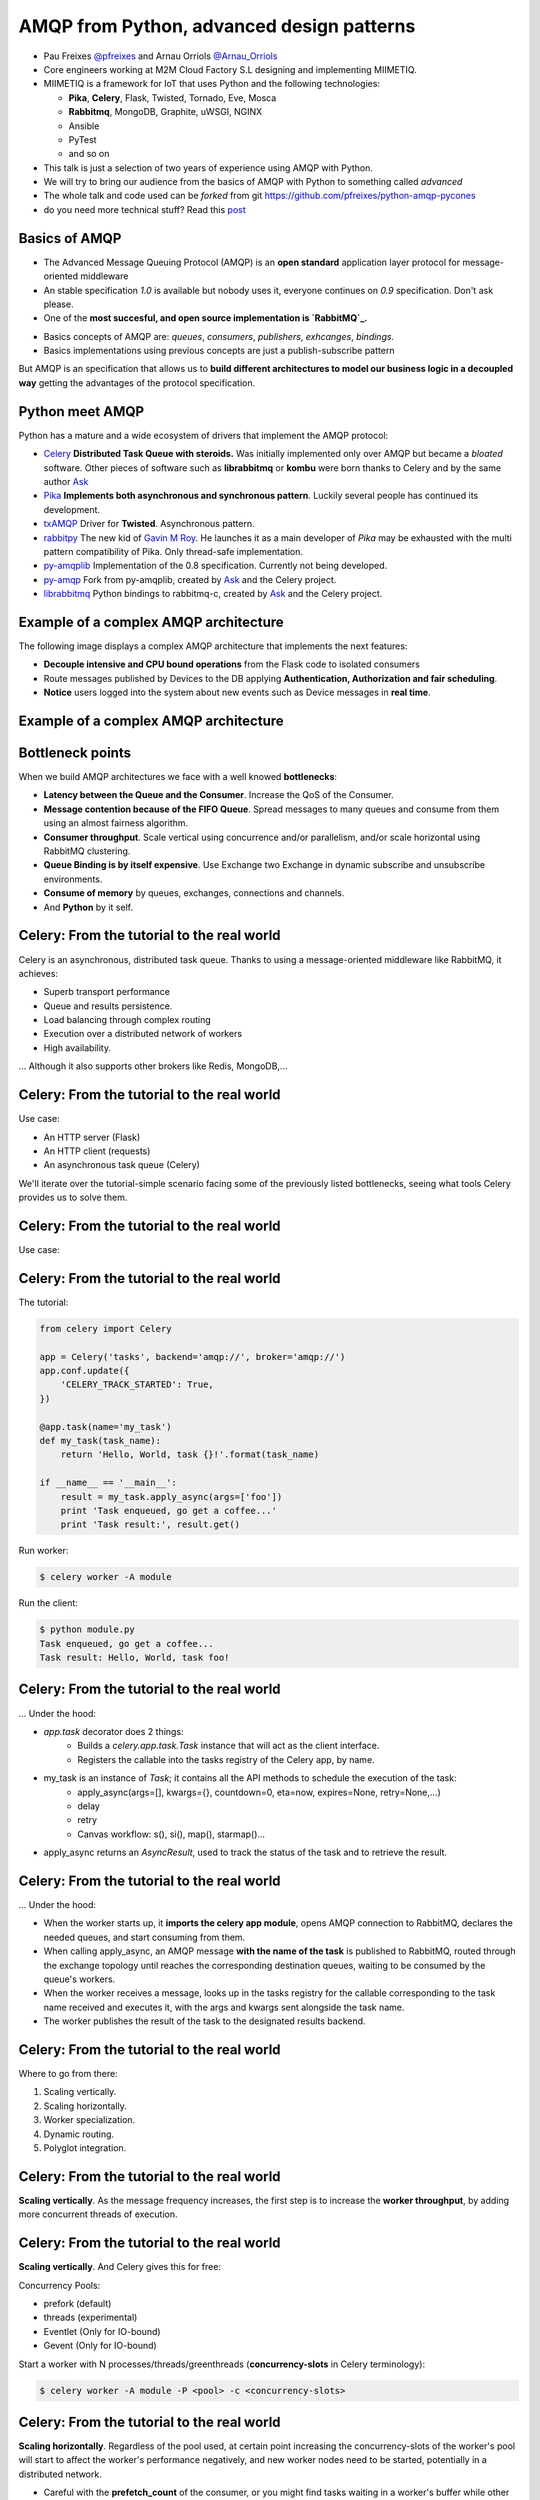 ==========================================
AMQP from Python, advanced design patterns
==========================================

* Pau Freixes `@pfreixes`_ and Arnau Orriols `@Arnau_Orriols`_
* Core engineers working at M2M Cloud Factory S.L designing and implementing MIIMETIQ.
* MIIMETIQ is a framework for IoT that uses Python and the following technologies:

  * **Pika**, **Celery**, Flask, Twisted, Tornado, Eve, Mosca
  * **Rabbitmq**, MongoDB, Graphite, uWSGI, NGINX
  * Ansible
  * PyTest
  * and so on

* This talk is just a selection of two years of experience using AMQP with Python.
* We will try to bring our audience from the basics of AMQP with Python to something called *advanced*
* The whole talk and code used can be *forked* from git https://github.com/pfreixes/python-amqp-pycones
* do you need more technical stuff? Read this `post`_

.. _@pfreixes: https://twitter.com/pfreixes
.. _@Arnau_Orriols: https://twitter.com/Arnau_Orriols
.. _post: http://spring.io/blog/2011/04/01/routing-topologies-for-performance-and-scalability-with-rabbitmq/

Basics of AMQP
===============

* The Advanced Message Queuing Protocol (AMQP) is an **open standard** application layer protocol for message-oriented middleware
* An stable specification *1.0* is available but nobody uses it, everyone continues on *0.9* specification. Don't ask please.
* One of the **most succesful, and open source implementation is `RabbitMQ`_.**

.. image:: static/rabbitmq.png

* Basics concepts of AMQP are: *queues*, *consumers*, *publishers*, *exhcanges*, *bindings*.
* Basics implementations using previous concepts are just a publish-subscribe pattern 

.. image:: static/publisher-consumer-basic.png


But AMQP is an specification that allows us to **build different architectures to model our business logic in a decoupled way**
getting the advantages of the protocol specification.


.. _RabbitMQ: https://www.rabbitmq.com/

Python meet AMQP
================

Python has a mature and a wide ecosystem of drivers that implement the AMQP protocol:

* `Celery`_ **Distributed Task Queue with steroids.**  Was initially implemented only over AMQP but became a *bloated* software. Other pieces of software such as **librabbitmq** or **kombu** were born thanks to Celery and by the same author `Ask`_
* `Pika`_ **Implements both asynchronous and synchronous pattern**. Luckily several people has continued its development. 
* `txAMQP`_ Driver for **Twisted**. Asynchronous pattern.
* `rabbitpy`_ The new kid of `Gavin M Roy`_. He launches it as a main developer of *Pika* may be exhausted with the multi pattern compatibility of Pika. Only thread-safe implementation.
* `py-amqplib`_ Implementation of the 0.8 specification. Currently not being developed.
* `py-amqp`_ Fork from py-amqplib, created by `Ask`_ and the Celery project.
* `librabbitmq`_ Python bindings to rabbitmq-c, created by `Ask`_ and the Celery project.

.. _Celery : https://github.com/celery/celery
.. _Pika : https://github.com/pika/pika
.. _rabbitpy : https://github.com/gmr/rabbitpy
.. _txAMQP : https://pypi.python.org/pypi/txAMQP
.. _Gavin M Roy : https://github.com/gmr
.. _librabbitmq : https://github.com/celery/librabbitmq
.. _py-amqp : https://github.com/celery/py-amqp
.. _py-amqplib : https://github.com/barryp/py-amqplib
.. _Ask : https://github.com/ask


Example of a complex AMQP architecture
======================================

The following image displays a complex AMQP architecture that implements the next features:

* **Decouple intensive and CPU bound operations** from the Flask code to isolated consumers
* Route messages published by Devices to the DB applying **Authentication, Authorization and fair scheduling**.
* **Notice** users logged into the system about new events such as Device messages in **real time**.

Example of a complex AMQP architecture
======================================

.. image:: static/advanced-topology__VGA.png 


Bottleneck points
=================

When we build AMQP architectures we face with a well knowed **bottlenecks**:

* **Latency between the Queue and the Consumer**. Increase the QoS of the Consumer.
* **Message contention because of the FIFO Queue**. Spread messages to many queues and consume from them using an almost fairness algorithm.
* **Consumer throughput**. Scale vertical using concurrence and/or parallelism, and/or scale horizontal using RabbitMQ clustering.
* **Queue Binding is by itself expensive**. Use Exchange two Exchange in dynamic subscribe and unsubscribe environments.
* **Consume of memory** by queues, exchanges, connections and channels.
* And **Python** by it self.

Celery: From the tutorial to the real world
===========================================

Celery is an asynchronous, distributed task queue. Thanks to using a message-oriented middleware like RabbitMQ, it achieves:

* Superb transport performance
* Queue and results persistence.
* Load balancing through complex routing
* Execution over a distributed network of workers
* High availability.

... Although it also supports other brokers like Redis, MongoDB,...

Celery: From the tutorial to the real world
===========================================

Use case:

* An HTTP server (Flask)
* An HTTP client (requests)
* An asynchronous task queue (Celery)

We'll iterate over the tutorial-simple scenario facing some of the previously listed bottlenecks, seeing
what tools Celery provides us to solve them. 

Celery: From the tutorial to the real world
===========================================

Use case:

.. image:: static/celery_demo_flux.png

Celery: From the tutorial to the real world
===========================================

The tutorial:

.. code-block:: python

    from celery import Celery

    app = Celery('tasks', backend='amqp://', broker='amqp://')
    app.conf.update({
        'CELERY_TRACK_STARTED': True,
    })

    @app.task(name='my_task')
    def my_task(task_name):
        return 'Hello, World, task {}!'.format(task_name)

    if __name__ == '__main__':
        result = my_task.apply_async(args=['foo'])
        print 'Task enqueued, go get a coffee...'
        print 'Task result:', result.get()

Run worker:

.. code-block:: bash
    
    $ celery worker -A module

Run the client:

.. code-block:: bash
    
    $ python module.py
    Task enqueued, go get a coffee...
    Task result: Hello, World, task foo!


Celery: From the tutorial to the real world
===========================================

... Under the hood:

* `app.task` decorator does 2 things:
    * Builds a `celery.app.task.Task` instance that will act as the client interface.
    * Registers the callable into the tasks registry of the Celery app, by name. 

* my_task is an instance of `Task`; it contains all the API methods to schedule the execution of the task:
    * apply_async(args=[], kwargs={}, countdown=0, eta=now, expires=None, retry=None,...)
    * delay
    * retry
    * Canvas workflow: s(), si(), map(), starmap()...

* apply_async returns an `AsyncResult`, used to track the status of the task and to retrieve the result.

Celery: From the tutorial to the real world
===========================================

... Under the hood:

* When the worker starts up, it **imports the celery app module**,
  opens AMQP connection to RabbitMQ, declares the needed queues, and start
  consuming from them.

* When calling apply_async, an AMQP message **with the name of the task** is published to RabbitMQ, routed through the exchange
  topology until reaches the corresponding destination queues, waiting to be consumed by the queue's workers.

* When the worker receives a message, looks up in the tasks registry for the callable corresponding to the task name received and executes it, with the args and kwargs sent alongside the task name.

* The worker publishes the result of the task to the designated results backend.

Celery: From the tutorial to the real world
===========================================

Where to go from there:

#. Scaling vertically.
#. Scaling horizontally.
#. Worker specialization.
#. Dynamic routing.
#. Polyglot integration.

Celery: From the tutorial to the real world
===========================================

**Scaling vertically**. As the message frequency increases, the first step is to increase the **worker throughput**, by adding more concurrent threads of execution.

.. image:: static/celery_scaling_vertically.png

Celery: From the tutorial to the real world
===========================================

**Scaling vertically**. And Celery gives this for free:

Concurrency Pools:

* prefork (default)
* threads (experimental)
* Eventlet (Only for IO-bound)
* Gevent (Only for IO-bound)

Start a worker with N processes/threads/greenthreads (**concurrency-slots** in Celery terminology):

.. code-block:: bash

        $ celery worker -A module -P <pool> -c <concurrency-slots>


Celery: From the tutorial to the real world
===========================================

**Scaling horizontally**. Regardless of the pool used, at certain point increasing the concurrency-slots
of the worker's pool will start to affect the worker's performance negatively, and new worker nodes need to be started, potentially in a distributed network.

* Careful with the **prefetch_count** of the consumer, or you might find tasks waiting in a worker's buffer while other nodes are idle. 
* **PREFETCH_MULTIPLIER**: Celery handles this in a clever way. You configure the number of tasks waiting in the buffer for each concurrency-slot.


.. image:: static/celery_scaling_horizontally.png

Celery: From the tutorial to the real world
===========================================

**Worker specialization**. When workers process any kind of task, we can end up with fast tasks starved because more expensive tasks are blocking
the worker nodes.

We can isolate each task by defining a different route for each task and have worker nodes consume only from each of those routes:

.. image:: static/celery_worker_specialization.png

Celery: From the tutorial to the real world
===========================================

**Worker specialization**. Celery provides the following tools for declaring the AMQP topology:

* **CELERY_ROUTES**: task **\*..1** queue mapping
* **CELERY_QUEUES**: Detailed definition of queues, including:
    * Name and type of exchange to which is binded
    * Routing key of the binding

Map tasks with queues:

.. code-block:: python

    CELERY_ROUTES = {
        'tasks.expensive_task': {'queue': 'expensive',
                                 'exchange': 'cpu-tasks',
                                 'exchange_type': 'topic',
                                 'routing_key': 'tasks.cpu.expensive'},
        'tasks.fast_task': {'queue': 'fast',
                            'exchange': 'cpu-tasks',
                            'exchange_type': 'topic',
                            'routing_key': 'tasks.cpu.fast'},
        'tasks.io_task': {'queue': 'io'}
    }
    CELERY_QUEUES = {
        'cpu-tasks': {'exchange': 'cpu-tasks',
                      'exchange_type': 'topic',
                      'routing_key': 'tasks.cpu.*'}
    }

Tell each worker node from which queue to consume:

.. code-block:: bash

        $ celery worker -A module -Q <queue>,<queue>

Celery: From the tutorial to the real world
===========================================

**Dynamic routing**. With the previous Celery features, a very complex AMQP topology can be declared, and Celery will take care of the creation
and binding of queues and exchanges. But this declaration is static, and we might need the capabilities to act dynamically upon it.

1. Tell the worker to consume from a queue at runtime:

.. code-block:: python

    queue_name = 'expensive-{}'.format(session_token)
    worker_app.control.add_consumer(
        queue=queue_name,
        destination=['expensive-task@worker']
    )

2. Specify the destination queue at task's schedule time:

.. code-block:: python

    queue_name = 'expensive-{}'.format(session_token)
    task_result = expensive_task.apply_async(queue=queue_name)

Celery: From the tutorial to the real world
===========================================

**Polyglot Integration**. Finally, down the rabbit hole. Regardless of the bloated software that Celery is now, essentially it is build upon a quite simple protocol:

.. image:: static/celery_protocol.png

Which can be implemented by hand in any language with an AMQP client library, both client and worker.

Fair scheduling
===============

... or fair Consuming. The following graphic shows a scenario with many publishers sending messages to one exchange that has bound
a queue that sends messages to one Consumer. 

.. image:: static/unfair_queue_consuming.png

Can we **guarantee that all publishers - not messages - have the same chance to be attended at some specific time**? We can't, but should we? Yes, we should.
The following graphic shows a new architecture that implements a fair scheduling using as many queues as many publishers there are, giving to each
publisher the same chance.

.. image:: static/fair_queue_consuming.png

Fair scheduling : Considering the throughput
============================================

To **process messages as fast as we can** we will: 

* **Scale vertically** of the Consumer using concurrence or parallelism.
  
  * Which is the best pattern Concurrence or Parallelism?
  * Which is the best cardinality between queues N and consumers M ? How perform N:M 

* **Reducing the latency** between the Queue and the Consumer increasing the QoS.

  * Which is the best QoS ?


Fair scheduling : Concurrence or Parallelism 
============================================

The idea is **scale the consumer adding more execution flows**. Two aproximations : 

* **Threading**, Drivers with bloking *I/O*:

    * Rabbitpy
    * Pyamqp
    * Pika

* **Asyncronous**, Drivers supporting none bloking *I/O*:

    * Pika
    * Twisted

For each implementation we ran several times the same experiment using 2, 4, 8 and so on until get the first number 
lesser than the number of queues divided by 2.


Fair scheduling : Concurrence vs Parallelism
============================================

**Asynchronous vs Threading** results: 

  * 100 queues
  * 10K messages
  * using 2, 4, 8, 16 and 32 connections.
  * Twisted and Rabbitpy just with 100 connections.

.. image:: static/many_queues_async_vs_threading_840.png



Fair scheduling : Concurrence vs Parallelism 
============================================

We thought that the threading patterns used by Python programs were a bad choose because of the GIL. 

* `Somebody`_ believes that **short latency and fast tasks environments** threading patterns perform better than asynchronous patterns.
* Even with the **Python GIL drawback**.

**Can you guess which is the reason?**

.. _Somebody : http://techspot.zzzeek.org/2015/02/15/asynchronous-python-and-databases/

Fair scheduling : Concurrence vs Parallelism 
============================================


These people argue that **Python is enough slow** to spend more time running the asyncronous stack than waiting for IO operations.

This chart explains how a Python code running on top of an asyncronous pattern is executed.

.. code:: bash

                             Time spent
    +-------+---------------------------------------+--------+
    | Input |         Python Asyncronous Code       | Output | Thread 1
    +-------+---------------------------------------+--------+
                                        +-------+    +---------------------------------------+--------+
                                        | Input |    |         Python Asyncronous Code       | Output | Thread 1
                                        +-------+    +---------------------------------------+--------+
                                                      
And the same execution flow running on top of a threading patterns with a less Python footprint performs better.

.. code:: bash

                                  _ _ _ _ GIL Released
                                 /
                                 |
               Time spent        |
    +-------+--------------------+--------+
    | Input |     Python Code    | Output |  Thread 1
    +-------+--------------------+--------+
                      +-------+   +--------------------+--------+
                      | Input |   |  Python Code       | Output | Thread 2
                      +-------+   +--------------------+--------+
                                  |
                                  |
                                  \_ _ _ _  GIL Adquired

Each time that one *I/O* operation is performed the *GIL* is released, *GIL* **shouldn't perturb your multi thread Python code** if it 
runs short tasks between many *I/O* operations.

Fair scheduling : Concurrence/Parallelism + QoS > 1
===================================================

We picked up the best ones from the previous experiments: **Pika Asyncronous** and **PyAamqp Thread**

**Reduced the latence** between the Consumer and the Broker: 

    * Using a *QoS* value greater than 1.
    * Using the multiple flag to `ack`_  many messages at once.

.. image:: static/many_queues_qos.png

.. _ack : https://www.rabbitmq.com/confirms.html


air scheduling : Concurrence/Parallelism + QoS > 1
===================================================

.. image:: static/i_have_no_fucking_clue_whats_going_on.jpg

.. _ack : https://www.rabbitmq.com/confirms.html


Fair scheduling : And there was light
=====================================

* The *Real* time is the **Python code belonging to the full stack : driver + test code**
* The *Sys* time is the **time consumed by the kernel code path used by the syscalls**.


.. code:: bash

    +-------------------+-------------------------+---------+---------+---------+-------+
    |Name               |Parameters               |     Real|     User|      Sys|  Msg/s|
    +-------------------+-------------------------+---------+---------+---------+-------+
    |Pika_Async         |{'connections': 32}      |     1.60|     1.39|     0.09|   6250|
    |Pyamqp_Threads     |{'connections': 2}       |     1.10|     1.02|     0.37|   9090|
    |Pyamqp_Threads_QoS |{'prefetch': 4}          |     1.26|     1.03|     0.46|   7936|
    |Pyamqp_Threads_QoS |{'prefetch': 8}          |     1.17|     0.98|     0.36|   8547|
    |Pyamqp_Threads_QoS |{'prefetch': 16}         |     1.13|     0.93|     0.53|   8849|
    |Pyamqp_Threads_QoS |{'prefetch': 32}         |     1.08|     0.93|     0.38|   9259|
    |Pyamqp_Threads_QoS |{'prefetch': 64}         |     1.04|     0.97|     0.48|   9615|
    |Pika_Async_QoS     |{'prefetch': 4}          |     0.84|     0.80|     0.02|  11904|
    |Pika_Async_QoS     |{'prefetch': 8}          |     0.75|     0.72|     0.02|  13333|
    |Pika_Async_QoS     |{'prefetch': 16}         |     0.69|     0.66|     0.02|  14492|
    |Pika_Async_QoS     |{'prefetch': 64}         |     0.69|     0.67|     0.01|  14492|
    |Pika_Async_QoS     |{'prefetch': 32}         |     0.66|     0.63|     0.02|  15151|
    +------------------+-------------------------+---------+---------+---------+--------+


Fair scheduling : And there was light
=====================================

* Pika, Pyamqp

    * **we reduced the I/O waits almost to zero**, *Real* time is close to the *User* + *Sys*.
    * **we reduced the User time because of the QoS**, removes a lot of expensive calls to perform ack.

* Pyamqp

    * **Real time lesser than the User + Sys**, why?

* Pika
    * **Sys time used by is almost zero**, the *select* call returns inmediatly.

Fair scheduling : And there was light
=====================================

But both of them have reduced almost the foot print of the ack:

    * **Pika** *351ms* -> *14ms*
    * **Pyamqp** *218ms* -> *15ms*

Is this difference enought to explain the **two times difference** of message/seconds consumed ?

.. code:: bash

    ncalls  tottime  percall  cumtime  percall filename:lineno(function)
    10000     0.025    0.000    0.351    0.000 pika/channel.py:140(basic_ack)
      328     0.001    0.000    0.014    0.000 pika(channel.py:140(basic_ack)

    ncalls  tottime  percall  cumtime  percall filename:lineno(function)
    10000     0.018    0.000    0.218    0.000 amqp/channel.py:1534(basic_ack)
      313     0.001    0.000    0.015    0.000 amqp/channel.py:1534(basic_ack)

Legend:

  * **tottime** Time spent by the function by it self
  * **percall** tottime/ncalls
  * **cumtime** Cumulative time spent by the function. 

Fair scheduling : And there was light
=====================================

No, *Pika* performs better than *Pyamqp* because of how their are handling the connections:

    * Pika uses a **explict connecion switching** made by the **select** syscall.
    * Pyamqp uses a **implict connection switching** made by the **SO**. The **GIL doesn't help**.

Fair scheduling : Python is slow by nature, using a C driver
============================================================

**Pure Python vs C + Python** results: 

.. code:: bash

    +-------------------+---+-----+------------+ 
    | Implementation    | C | QoS | Msg/Second | 
    +===================+===+=====+============+ 
    +-------------------+---+-----+------------+
    | Pika Async        | 32|   32|       15151| 
    +-------------------+---+-----+------------+
    | Librabbitmq       |  4|    1|       38461| 
    +-------------------+---+-----+------------+


Most of **Librabbitmq** is written using the *C* language, so the code executed by the consumer that is handled by the Python interpreter
is just the consumer callback.

The numbers in raw:

.. code:: bash

    +-------------------+-------------------------+---------+---------+---------+-------+
    |Name               |Parameters               |     Real|     User|      Sys|  Msg/s|
    +-------------------+-------------------------+---------+---------+---------+-------+
    |Pika_Async_QoS     |{'prefetch': 32}         |     0.66|     0.63|     0.02|  15151|
    |Librabbitmq_Threads|{'connections': 2}       |     0.26|     0.08|     0.05|  38461|
    +-------------------+-------------------------+---------+---------+---------+-------+
 
conclusions
===========

* Python has a good AMQP ecosystem, but not all options are production-ready. 
    * Celery
    * Pika
    * Py-amqp & librabbitmq

* Celery can be very simple or as complex as a production-ready system needs. 

* In environments with fast tasks, when you scale vertically the performance is bounded by
  the Python overhead.
 
* GIL is not always the bad guy.

* RabbitMQ does not scale vertically, once you get 40.000msg/s you need to scale horizontally.
